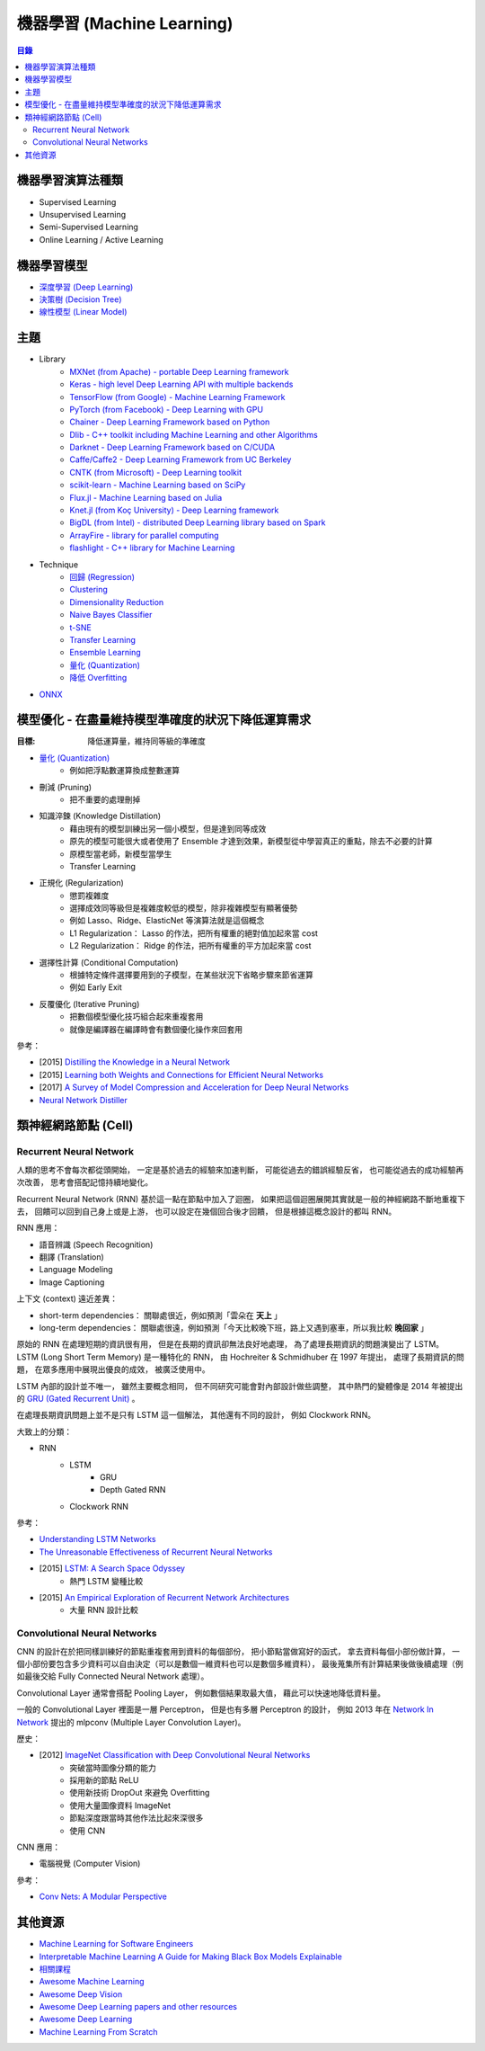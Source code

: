 ========================================
機器學習 (Machine Learning)
========================================


.. contents:: 目錄


機器學習演算法種類
========================================

* Supervised Learning
* Unsupervised Learning
* Semi-Supervised Learning
* Online Learning / Active Learning



機器學習模型
========================================

* `深度學習 (Deep Learning) <deep-learning>`_
* `決策樹 (Decision Tree) <decision-tree>`_
* `線性模型 (Linear Model) <linear-model>`_



主題
========================================

* Library
    - `MXNet (from Apache) - portable Deep Learning framework <https://github.com/apache/incubator-mxnet>`_
    - `Keras - high level Deep Learning API with multiple backends <library/keras.rst>`_
    - `TensorFlow (from Google) - Machine Learning Framework <library/tensorflow.rst>`_
    - `PyTorch (from Facebook) - Deep Learning with GPU <https://github.com/pytorch/pytorch>`_
    - `Chainer - Deep Learning Framework based on Python <library/chainer.rst>`_
    - `Dlib - C++ toolkit including Machine Learning and other Algorithms <library/dlib.rst>`_
    - `Darknet - Deep Learning Framework based on C/CUDA <library/darknet.rst>`_
    - `Caffe/Caffe2 - Deep Learning Framework from UC Berkeley <https://github.com/BVLC/caffe>`_
    - `CNTK (from Microsoft) - Deep Learning toolkit <https://github.com/Microsoft/CNTK>`_
    - `scikit-learn - Machine Learning based on SciPy <https://github.com/scikit-learn/scikit-learn>`_
    - `Flux.jl - Machine Learning based on Julia <https://github.com/FluxML/Flux.jl>`_
    - `Knet.jl (from Koç University) - Deep Learning framework <https://github.com/denizyuret/Knet.jl>`_
    - `BigDL (from Intel) - distributed Deep Learning library based on Spark <https://github.com/intel-analytics/BigDL>`_
    - `ArrayFire - library for parallel computing <https://github.com/arrayfire/arrayfire>`_
    - `flashlight - C++ library for Machine Learning <https://fl.readthedocs.io/en/latest/index.html>`_

* Technique
    - `回歸 (Regression) <technique/regression.rst>`_
    - `Clustering <clustering.rst>`_
    - `Dimensionality Reduction <dimensionality-reduction.rst>`_
    - `Naive Bayes Classifier <naive-bayes-classifier.rst>`_
    - `t-SNE <t-SNE.rst>`_
    - `Transfer Learning <technique/transfer-learning.rst>`_
    - `Ensemble Learning <technique/ensemble.rst>`_
    - `量化 (Quantization) <technique/quantization.rst>`_
    - `降低 Overfitting <technique/reduce-overfitting.rst>`_


* `ONNX <onnx.rst>`_



模型優化 - 在盡量維持模型準確度的狀況下降低運算需求
===================================================

:目標: 降低運算量，維持同等級的準確度


* `量化 (Quantization) <technique/quantization.rst>`_
    - 例如把浮點數運算換成整數運算
* 刪減 (Pruning)
    - 把不重要的處理刪掉
* 知識淬鍊 (Knowledge Distillation)
    - 藉由現有的模型訓練出另一個小模型，但是達到同等成效
    - 原先的模型可能很大或者使用了 Ensemble 才達到效果，新模型從中學習真正的重點，除去不必要的計算
    - 原模型當老師，新模型當學生
    - Transfer Learning
* 正規化 (Regularization)
    - 懲罰複雜度
    - 選擇成效同等級但是複雜度較低的模型，除非複雜模型有顯著優勢
    - 例如 Lasso、Ridge、ElasticNet 等演算法就是這個概念
    - L1 Regularization： Lasso 的作法，把所有權重的絕對值加起來當 cost
    - L2 Regularization： Ridge 的作法，把所有權重的平方加起來當 cost
* 選擇性計算 (Conditional Computation)
    - 根據特定條件選擇要用到的子模型，在某些狀況下省略步驟來節省運算
    - 例如 Early Exit
* 反覆優化 (Iterative Pruning)
    - 把數個模型優化技巧組合起來重複套用
    - 就像是編譯器在編譯時會有數個優化操作來回套用


參考：

* [2015] `Distilling the Knowledge in a Neural Network <https://arxiv.org/abs/1503.02531>`_
* [2015] `Learning both Weights and Connections for Efficient Neural Networks <https://arxiv.org/abs/1506.02626>`_
* [2017] `A Survey of Model Compression and Acceleration for Deep Neural Networks <https://arxiv.org/abs/1710.09282>`_
* `Neural Network Distiller <https://nervanasystems.github.io/distiller/index.html>`_



類神經網路節點 (Cell)
========================================

Recurrent Neural Network
------------------------------

人類的思考不會每次都從頭開始，
一定是基於過去的經驗來加速判斷，
可能從過去的錯誤經驗反省，
也可能從過去的成功經驗再次改善，
思考會搭配記憶持續地變化。

Recurrent Neural Network (RNN) 基於這一點在節點中加入了迴圈，
如果把這個迴圈展開其實就是一般的神經網路不斷地重複下去，
回饋可以回到自己身上或是上游，
也可以設定在幾個回合後才回饋，
但是根據這概念設計的都叫 RNN。


RNN 應用：

* 語音辨識 (Speech Recognition)
* 翻譯 (Translation)
* Language Modeling
* Image Captioning


上下文 (context) 遠近差異：

* short-term dependencies： 關聯處很近，例如預測「雲朵在 **天上** 」
* long-term dependencies： 關聯處很遠，例如預測「今天比較晚下班，路上又遇到塞車，所以我比較 **晚回家** 」


原始的 RNN 在處理短期的資訊很有用，
但是在長期的資訊卻無法良好地處理，
為了處理長期資訊的問題演變出了 LSTM。
LSTM (Long Short Term Memory) 是一種特化的 RNN，
由 Hochreiter & Schmidhuber 在 1997 年提出，
處理了長期資訊的問題，
在眾多應用中展現出優良的成效，
被廣泛使用中。

LSTM 內部的設計並不唯一，
雖然主要概念相同，
但不同研究可能會對內部設計做些調整，
其中熱門的變體像是 2014 年被提出的 `GRU (Gated Recurrent Unit) <https://arxiv.org/abs/1406.1078>`_ 。

在處理長期資訊問題上並不是只有 LSTM 這一個解法，
其他還有不同的設計，
例如 Clockwork RNN。


大致上的分類：

* RNN
    - LSTM
        + GRU
        + Depth Gated RNN
    - Clockwork RNN


參考：

* `Understanding LSTM Networks <https://colah.github.io/posts/2015-08-Understanding-LSTMs/>`_
* `The Unreasonable Effectiveness of Recurrent Neural Networks <https://karpathy.github.io/2015/05/21/rnn-effectiveness/>`_
* [2015] `LSTM: A Search Space Odyssey <https://arxiv.org/abs/1503.04069>`_
    - 熱門 LSTM 變種比較
* [2015] `An Empirical Exploration of Recurrent Network Architectures <http://proceedings.mlr.press/v37/jozefowicz15.pdf>`_
    - 大量 RNN 設計比較


Convolutional Neural Networks
------------------------------

CNN 的設計在於把同樣訓練好的節點重複套用到資料的每個部份，
把小節點當做寫好的函式，
拿去資料每個小部份做計算，
一個小部份要包含多少資料可以自由決定（可以是數個一維資料也可以是數個多維資料），
最後蒐集所有計算結果後做後續處理（例如最後交給 Fully Connected Neural Network 處理）。

Convolutional Layer 通常會搭配 Pooling Layer，
例如數個結果取最大值，
藉此可以快速地降低資料量。

一般的 Convolutional Layer 裡面是一層 Perceptron，
但是也有多層 Perceptron 的設計，
例如 2013 年在 `Network In Network <https://arxiv.org/abs/1312.4400>`_ 提出的
mlpconv (Multiple Layer Convolution Layer)。


歷史：

* [2012] `ImageNet Classification with Deep Convolutional Neural Networks <https://www.cs.toronto.edu/~fritz/absps/imagenet.pdf>`_
    - 突破當時圖像分類的能力
    - 採用新的節點 ReLU
    - 使用新技術 DropOut 來避免 Overfitting
    - 使用大量圖像資料 ImageNet
    - 節點深度跟當時其他作法比起來深很多
    - 使用 CNN


CNN 應用：

* 電腦視覺 (Computer Vision)



參考：

* `Conv Nets: A Modular Perspective <https://colah.github.io/posts/2014-07-Conv-Nets-Modular/>`_



其他資源
========================================

* `Machine Learning for Software Engineers <https://github.com/ZuzooVn/machine-learning-for-software-engineers>`_
* `Interpretable Machine Learning A Guide for Making Black Box Models Explainable <https://christophm.github.io/interpretable-ml-book/>`_
* `相關課程 <course.rst>`_
* `Awesome Machine Learning <https://github.com/josephmisiti/awesome-machine-learning>`_
* `Awesome Deep Vision <https://github.com/kjw0612/awesome-deep-vision>`_
* `Awesome Deep Learning papers and other resources <https://github.com/endymecy/awesome-deeplearning-resources>`_
* `Awesome Deep Learning <https://github.com/ChristosChristofidis/awesome-deep-learning>`_
* `Machine Learning From Scratch <https://github.com/eriklindernoren/ML-From-Scratch>`_
